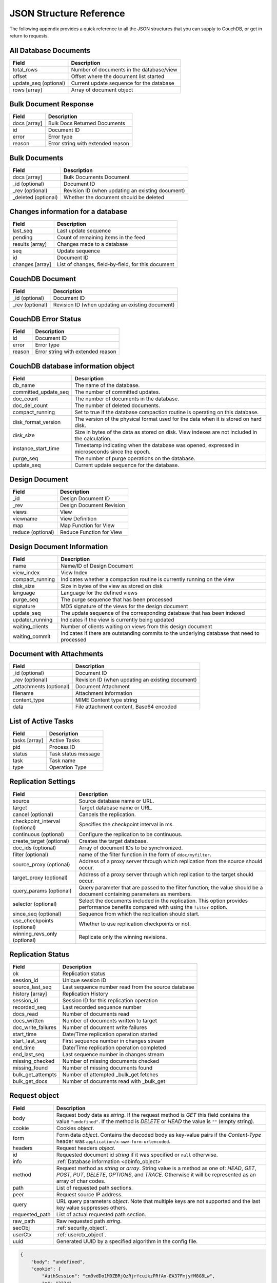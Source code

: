 .. Licensed under the Apache License, Version 2.0 (the "License"); you may not
.. use this file except in compliance with the License. You may obtain a copy of
.. the License at
..
..   http://www.apache.org/licenses/LICENSE-2.0
..
.. Unless required by applicable law or agreed to in writing, software
.. distributed under the License is distributed on an "AS IS" BASIS, WITHOUT
.. WARRANTIES OR CONDITIONS OF ANY KIND, either express or implied. See the
.. License for the specific language governing permissions and limitations under
.. the License.

========================
JSON Structure Reference
========================

The following appendix provides a quick reference to all the JSON structures
that you can supply to CouchDB, or get in return to requests.

All Database Documents
======================

+-----------------------+------------------------------------------+
| Field                 | Description                              |
+=======================+==========================================+
| total_rows            | Number of documents in the database/view |
+-----------------------+------------------------------------------+
| offset                | Offset where the document list started   |
+-----------------------+------------------------------------------+
| update_seq (optional) | Current update sequence for the database |
+-----------------------+------------------------------------------+
| rows [array]          | Array of document object                 |
+-----------------------+------------------------------------------+

Bulk Document Response
======================

+--------------+-----------------------------------+
| Field        | Description                       |
+==============+===================================+
| docs [array] | Bulk Docs Returned Documents      |
+--------------+-----------------------------------+
| id           | Document ID                       |
+--------------+-----------------------------------+
| error        | Error type                        |
+--------------+-----------------------------------+
| reason       | Error string with extended reason |
+--------------+-----------------------------------+

Bulk Documents
==============

+---------------------+----------------------------------------+
| Field               | Description                            |
+=====================+========================================+
| docs [array]        | Bulk Documents Document                |
+---------------------+----------------------------------------+
| _id (optional)      | Document ID                            |
+---------------------+----------------------------------------+
| _rev (optional)     | Revision ID (when updating an existing |
|                     | document)                              |
+---------------------+----------------------------------------+
| _deleted (optional) | Whether the document should be deleted |
+---------------------+----------------------------------------+

Changes information for a database
==================================

+-----------------+-------------------------------------------+
| Field           | Description                               |
+=================+===========================================+
| last_seq        | Last update sequence                      |
+-----------------+-------------------------------------------+
| pending         | Count of remaining items in the feed      |
+-----------------+-------------------------------------------+
| results [array] | Changes made to a database                |
+-----------------+-------------------------------------------+
| seq             | Update sequence                           |
+-----------------+-------------------------------------------+
| id              | Document ID                               |
+-----------------+-------------------------------------------+
| changes [array] | List of changes, field-by-field, for this |
|                 | document                                  |
+-----------------+-------------------------------------------+

CouchDB Document
================

+-----------------+----------------------------------------+
| Field           | Description                            |
+=================+========================================+
| _id (optional)  | Document ID                            |
+-----------------+----------------------------------------+
| _rev (optional) | Revision ID (when updating an existing |
|                 | document)                              |
+-----------------+----------------------------------------+

CouchDB Error Status
====================

+--------+-----------------------------------+
| Field  | Description                       |
+========+===================================+
| id     | Document ID                       |
+--------+-----------------------------------+
| error  | Error type                        |
+--------+-----------------------------------+
| reason | Error string with extended reason |
+--------+-----------------------------------+

.. _dbinfo_object:

CouchDB database information object
===================================

+----------------------+----------------------------------------------+
| Field                | Description                                  |
+======================+==============================================+
| db_name              | The name of the database.                    |
+----------------------+----------------------------------------------+
| committed_update_seq | The number of committed updates.             |
+----------------------+----------------------------------------------+
| doc_count            | The number of documents in the database.     |
+----------------------+----------------------------------------------+
| doc_del_count        | The number of deleted documents.             |
+----------------------+----------------------------------------------+
| compact_running      | Set to true if the database compaction       |
|                      | routine is operating on this database.       |
+----------------------+----------------------------------------------+
| disk_format_version  | The version of the physical format used for  |
|                      | the data when it is stored on hard disk.     |
+----------------------+----------------------------------------------+
| disk_size            | Size in bytes of the data as stored on disk. |
|                      | View indexes are not included in the         |
|                      | calculation.                                 |
+----------------------+----------------------------------------------+
| instance_start_time  | Timestamp indicating when the database was   |
|                      | opened, expressed in microseconds since the  |
|                      | epoch.                                       |
+----------------------+----------------------------------------------+
| purge_seq            | The number of purge operations on the        |
|                      | database.                                    |
+----------------------+----------------------------------------------+
| update_seq           | Current update sequence for the database.    |
+----------------------+----------------------------------------------+

Design Document
===============

+-------------------+--------------------------+
| Field             | Description              |
+===================+==========================+
| _id               | Design Document ID       |
+-------------------+--------------------------+
| _rev              | Design Document Revision |
+-------------------+--------------------------+
| views             | View                     |
+-------------------+--------------------------+
| viewname          | View Definition          |
+-------------------+--------------------------+
| map               | Map Function for View    |
+-------------------+--------------------------+
| reduce (optional) | Reduce Function for View |
+-------------------+--------------------------+

Design Document Information
===========================

+-----------------+----------------------------------------------+
| Field           | Description                                  |
+=================+==============================================+
| name            | Name/ID of Design Document                   |
+-----------------+----------------------------------------------+
| view_index      | View Index                                   |
+-----------------+----------------------------------------------+
| compact_running | Indicates whether a compaction routine is    |
|                 | currently running on the view                |
+-----------------+----------------------------------------------+
| disk_size       | Size in bytes of the view as stored on disk  |
+-----------------+----------------------------------------------+
| language        | Language for the defined views               |
+-----------------+----------------------------------------------+
| purge_seq       | The purge sequence that has been processed   |
+-----------------+----------------------------------------------+
| signature       | MD5 signature of the views for the design    |
|                 | document                                     |
+-----------------+----------------------------------------------+
| update_seq      | The update sequence of the corresponding     |
|                 | database that has been indexed               |
+-----------------+----------------------------------------------+
| updater_running | Indicates if the view is currently being     |
|                 | updated                                      |
+-----------------+----------------------------------------------+
| waiting_clients | Number of clients waiting on views from this |
|                 | design document                              |
+-----------------+----------------------------------------------+
| waiting_commit  | Indicates if there are outstanding commits   |
|                 | to the underlying database that need to      |
|                 | processed                                    |
+-----------------+----------------------------------------------+

Document with Attachments
=========================

+-------------------------+-----------------------------------------+
| Field                   | Description                             |
+=========================+=========================================+
| _id (optional)          | Document ID                             |
+-------------------------+-----------------------------------------+
| _rev (optional)         | Revision ID (when updating an existing  |
|                         | document)                               |
+-------------------------+-----------------------------------------+
| _attachments (optional) | Document Attachment                     |
+-------------------------+-----------------------------------------+
| filename                | Attachment information                  |
+-------------------------+-----------------------------------------+
| content_type            | MIME Content type string                |
+-------------------------+-----------------------------------------+
| data                    | File attachment content, Base64 encoded |
+-------------------------+-----------------------------------------+

List of Active Tasks
====================

+---------------+---------------------+
| Field         | Description         |
+===============+=====================+
| tasks [array] | Active Tasks        |
+---------------+---------------------+
| pid           | Process ID          |
+---------------+---------------------+
| status        | Task status message |
+---------------+---------------------+
| task          | Task name           |
+---------------+---------------------+
| type          | Operation Type      |
+---------------+---------------------+

.. _replication-settings:

Replication Settings
====================

+--------------------------------+---------------------------------------------+
| Field                          | Description                                 |
+================================+=============================================+
| source                         | Source database name or URL.                |
+--------------------------------+---------------------------------------------+
| target                         | Target database name or URL.                |
+--------------------------------+---------------------------------------------+
| cancel (optional)              | Cancels the replication.                    |
+--------------------------------+---------------------------------------------+
| checkpoint_interval (optional) | Specifies the checkpoint interval in ms.    |
+--------------------------------+---------------------------------------------+
| continuous (optional)          | Configure the replication to be continuous. |
+--------------------------------+---------------------------------------------+
| create_target (optional)       | Creates the target database.                |
+--------------------------------+---------------------------------------------+
| doc_ids (optional)             | Array of document IDs to be synchronized.   |
+--------------------------------+---------------------------------------------+
| filter (optional)              | name of the filter function in the form of  |
|                                | ``ddoc/myfilter``.                          |
+--------------------------------+---------------------------------------------+
| source_proxy (optional)        | Address of a proxy server through which     |
|                                | replication from the source should occur.   |
+--------------------------------+---------------------------------------------+
| target_proxy (optional)        | Address of a proxy server through which     |
|                                | replication to the target should occur.     |
+--------------------------------+---------------------------------------------+
| query_params (optional)        | Query parameter that are passed to the      |
|                                | filter function; the value should be a      |
|                                | document containing parameters as members.  |
+--------------------------------+---------------------------------------------+
| selector (optional)            | Select the documents included in the        |
|                                | replication. This option provides           |
|                                | performance benefits compared with using    |
|                                | the ``filter`` option.                      |
+--------------------------------+---------------------------------------------+
| since_seq (optional)           | Sequence from which the replication should  |
|                                | start.                                      |
+--------------------------------+---------------------------------------------+
| use_checkpoints (optional)     | Whether to use replication checkpoints      |
|                                | or not.                                     |
+--------------------------------+---------------------------------------------+
| winning_revs_only (optional)   | Replicate only the winning revisions.       |
+--------------------------------+---------------------------------------------+

.. _replication-status:

Replication Status
==================

+--------------------+-------------------------------------------+
| Field              | Description                               |
+====================+===========================================+
| ok                 | Replication status                        |
+--------------------+-------------------------------------------+
| session_id         | Unique session ID                         |
+--------------------+-------------------------------------------+
| source_last_seq    | Last sequence number read from the source |
|                    | database                                  |
+--------------------+-------------------------------------------+
| history [array]    | Replication History                       |
+--------------------+-------------------------------------------+
| session_id         | Session ID for this replication operation |
+--------------------+-------------------------------------------+
| recorded_seq       | Last recorded sequence number             |
+--------------------+-------------------------------------------+
| docs_read          | Number of documents read                  |
+--------------------+-------------------------------------------+
| docs_written       | Number of documents written to target     |
+--------------------+-------------------------------------------+
| doc_write_failures | Number of document write failures         |
+--------------------+-------------------------------------------+
| start_time         | Date/Time replication operation started   |
+--------------------+-------------------------------------------+
| start_last_seq     | First sequence number in changes stream   |
+--------------------+-------------------------------------------+
| end_time           | Date/Time replication operation completed |
+--------------------+-------------------------------------------+
| end_last_seq       | Last sequence number in changes stream    |
+--------------------+-------------------------------------------+
| missing_checked    | Number of missing documents checked       |
+--------------------+-------------------------------------------+
| missing_found      | Number of missing documents found         |
+--------------------+-------------------------------------------+
| bulk_get_attempts  | Number of attempted _bulk_get fetches     |
+--------------------+-------------------------------------------+
| bulk_get_docs      | Number of documents read with _bulk_get   |
+--------------------+-------------------------------------------+

.. _request_object:

Request object
==============

+----------------+---------------------------------------------+
| Field          | Description                                 |
+================+=============================================+
| body           | Request body data as `string`.              |
|                | If the request method is `GET` this field   |
|                | contains the value ``"undefined"``. If the  |
|                | method is `DELETE` or `HEAD` the value is   |
|                | ``""`` (empty string).                      |
+----------------+---------------------------------------------+
| cookie         | Cookies `object`.                           |
+----------------+---------------------------------------------+
| form           | Form data `object`.                         |
|                | Contains the decoded body as key-value      |
|                | pairs if the `Content-Type` header was      |
|                | ``application/x-www-form-urlencoded``.      |
+----------------+---------------------------------------------+
| headers        | Request headers `object`.                   |
+----------------+---------------------------------------------+
| id             | Requested document id `string` if it was    |
|                | specified or ``null`` otherwise.            |
+----------------+---------------------------------------------+
| info           | :ref:`Database information <dbinfo_object>` |
+----------------+---------------------------------------------+
| method         | Request method as `string` or `array`.      |
|                | String value is a method as one of: `HEAD`, |
|                | `GET`, `POST`, `PUT`, `DELETE`, `OPTIONS`,  |
|                | and `TRACE`. Otherwise it will be           |
|                | represented as an array of char codes.      |
+----------------+---------------------------------------------+
| path           | List of requested path sections.            |
+----------------+---------------------------------------------+
| peer           | Request source IP address.                  |
+----------------+---------------------------------------------+
| query          | URL query parameters `object`.              |
|                | Note that multiple keys are not supported   |
|                | and the last key value suppresses others.   |
+----------------+---------------------------------------------+
| requested_path | List of actual requested path section.      |
+----------------+---------------------------------------------+
| raw_path       | Raw requested path `string`.                |
+----------------+---------------------------------------------+
| secObj         | :ref:`security_object`.                     |
+----------------+---------------------------------------------+
| userCtx        | :ref:`userctx_object`.                      |
+----------------+---------------------------------------------+
| uuid           | Generated UUID by a specified algorithm in  |
|                | the config file.                            |
+----------------+---------------------------------------------+

.. code-block:: javascript

    {
        "body": "undefined",
        "cookie": {
            "AuthSession": "cm9vdDo1MDZBRjQzRjrfcuikzPRfAn-EA37FmjyfM8G8Lw",
            "m": "3234"
        },
        "form": {},
        "headers": {
            "Accept": "text/html,application/xhtml+xml,application/xml;q=0.9,*/*;q=0.8",
            "Accept-Charset": "ISO-8859-1,utf-8;q=0.7,*;q=0.3",
            "Accept-Encoding": "gzip,deflate,sdch",
            "Accept-Language": "en-US,en;q=0.8",
            "Connection": "keep-alive",
            "Cookie": "m=3234:t|3247:t|6493:t|6967:t|34e2:|18c3:t|2c69:t|5acb:t|ca3:t|c01:t|5e55:t|77cb:t|2a03:t|1d98:t|47ba:t|64b8:t|4a01:t; AuthSession=cm9vdDo1MDZBRjQzRjrfcuikzPRfAn-EA37FmjyfM8G8Lw",
            "Host": "127.0.0.1:5984",
            "User-Agent": "Mozilla/5.0 (Windows NT 5.2) AppleWebKit/535.7 (KHTML, like Gecko) Chrome/16.0.912.75 Safari/535.7"
        },
        "id": "foo",
        "info": {
            "committed_update_seq": 2701412,
            "compact_running": false,
            "db_name": "mailbox",
            "disk_format_version": 6,
            "doc_count": 2262757,
            "doc_del_count": 560,
            "instance_start_time": "1347601025628957",
            "purge_seq": 0,
            "sizes": {
              "active": 7580843252,
              "disk": 14325313673,
              "external": 7803423459
            },
            "update_seq": 2701412
        },
        "method": "GET",
        "path": [
            "mailbox",
            "_design",
            "request",
            "_show",
            "dump",
            "foo"
        ],
        "peer": "127.0.0.1",
        "query": {},
        "raw_path": "/mailbox/_design/request/_show/dump/foo",
        "requested_path": [
            "mailbox",
            "_design",
            "request",
            "_show",
            "dump",
            "foo"
        ],
        "secObj": {
            "admins": {
                "names": [
                    "Bob"
                ],
                "roles": []
            },
            "members": {
                "names": [
                    "Mike",
                    "Alice"
                ],
                "roles": []
            }
        },
        "userCtx": {
            "db": "mailbox",
            "name": "Mike",
            "roles": [
                "user"
            ]
        },
        "uuid": "3184f9d1ea934e1f81a24c71bde5c168"
    }

.. _request2_object:

Request2 object
===============

+----------------+---------------------------------------------+
| Field          | Description                                 |
+================+=============================================+
| body           | Request body data as `string`.              |
|                | If the request method is `GET` this field   |
|                | contains the value ``"undefined"``. If the  |
|                | method is `DELETE` or `HEAD` the value is   |
|                | ``""`` (empty string).                      |
+----------------+---------------------------------------------+
| cookie         | Cookies `object`.                           |
+----------------+---------------------------------------------+
| headers        | Request headers `object`.                   |
+----------------+---------------------------------------------+
| method         | Request method as `string` or `array`.      |
|                | String value is a method as one of: `HEAD`, |
|                | `GET`, `POST`, `PUT`, `DELETE`, `OPTIONS`,  |
|                | and `TRACE`. Otherwise it will be           |
|                | represented as an array of char codes.      |
+----------------+---------------------------------------------+
| path           | List of requested path sections.            |
+----------------+---------------------------------------------+
| peer           | Request source IP address.                  |
+----------------+---------------------------------------------+
| query          | URL query parameters `object`.              |
|                | Note that multiple keys are not supported   |
|                | and the last key value suppresses others.   |
+----------------+---------------------------------------------+
| requested_path | List of actual requested path section.      |
+----------------+---------------------------------------------+
| raw_path       | Raw requested path `string`.                |
+----------------+---------------------------------------------+
| secObj         | :ref:`security_object`.                     |
+----------------+---------------------------------------------+
| userCtx        | :ref:`userctx_object`.                      |
+----------------+---------------------------------------------+

.. _response_object:

Response object
===============

+---------+--------------------------------------------+
| Field   | Description                                |
+=========+============================================+
| code    | HTTP status code `number`.                 |
+---------+--------------------------------------------+
| json    | JSON encodable `object`.                   |
|         | Implicitly sets `Content-Type` header as   |
|         | ``application/json``.                      |
+---------+--------------------------------------------+
| body    | Raw response text `string`.                |
|         | Implicitly sets `Content-Type` header as   |
|         | ``text/html; charset=utf-8``.              |
+---------+--------------------------------------------+
| base64  | Base64 encoded `string`.                   |
|         | Implicitly sets `Content-Type` header as   |
|         | ``application/binary``.                    |
+---------+--------------------------------------------+
| headers | Response headers `object`.                 |
|         | `Content-Type` header from this object     |
|         | overrides any implicitly assigned one.     |
+---------+--------------------------------------------+
| stop    | `boolean` signal to stop iteration over    |
|         | view result rows (for list functions only) |
+---------+--------------------------------------------+

.. warning::
    The ``body``, ``base64`` and ``json`` object keys are overlapping each other
    where the last one wins. Since most realizations of key-value objects do
    not preserve the key order or if they are mixed, confusing situations can
    occur. Try to use only one of them.

.. note::
    Any custom property makes CouchDB raise an internal exception. Furthermore,
    the `Response object` could be a simple string value which would be
    implicitly wrapped into a ``{"body": ...}`` object.

Returned CouchDB Document with Detailed Revision Info
=====================================================

+--------------------+-----------------------------------------+
| Field              | Description                             |
+====================+=========================================+
| _id (optional)     | Document ID                             |
+--------------------+-----------------------------------------+
| _rev (optional)    | Revision ID (when updating an existing  |
|                    | document)                               |
+--------------------+-----------------------------------------+
| _revs_info [array] | CouchDB document extended revision info |
+--------------------+-----------------------------------------+
| rev                | Full revision string                    |
+--------------------+-----------------------------------------+
| status             | Status of the revision                  |
+--------------------+-----------------------------------------+

Returned CouchDB Document with Revision Info
============================================

+-----------------+-----------------------------------------+
| Field           | Description                             |
+=================+=========================================+
| _id (optional)  | Document ID                             |
+-----------------+-----------------------------------------+
| _rev (optional) | Revision ID (when updating an existing  |
|                 | document)                               |
+-----------------+-----------------------------------------+
| _revisions      | CouchDB document revisions              |
+-----------------+-----------------------------------------+
| ids [array]     | Array of valid revision IDs, in reverse |
|                 | order (latest first)                    |
+-----------------+-----------------------------------------+
| start           | Prefix number for the latest revision   |
+-----------------+-----------------------------------------+

Returned Document with Attachments
==================================

+-------------------------+--------------------------------------------+
| Field                   | Description                                |
+=========================+============================================+
| _id (optional)          | Document ID                                |
+-------------------------+--------------------------------------------+
| _rev (optional)         | Revision ID (when updating an existing     |
|                         | document)                                  |
+-------------------------+--------------------------------------------+
| _attachments (optional) | Document attachment                        |
+-------------------------+--------------------------------------------+
| filename                | Attachment                                 |
+-------------------------+--------------------------------------------+
| stub                    | Indicates whether the attachment is a stub |
+-------------------------+--------------------------------------------+
| content_type            | MIME Content type string                   |
+-------------------------+--------------------------------------------+
| length                  | Length (bytes) of the attachment data      |
+-------------------------+--------------------------------------------+
| revpos                  | Revision where this attachment exists      |
+-------------------------+--------------------------------------------+

.. _security_object:

Security Object
===============

+---------------+---------------------------------------+
| Field         | Description                           |
+===============+=======================================+
| admins        | Roles/Users with admin privileges     |
+---------------+---------------------------------------+
| roles [array] | List of roles with parent privilege   |
+---------------+---------------------------------------+
| names [array] | List of users with parent privilege   |
+---------------+---------------------------------------+
| members       | Roles/Users with non-admin privileges |
+---------------+---------------------------------------+
| roles [array] | List of roles with parent privilege   |
+---------------+---------------------------------------+
| names [array] | List of users with parent privilege   |
+---------------+---------------------------------------+

.. code-block:: javascript

    {
        "admins": {
            "names": [
                "Bob"
            ],
            "roles": []
        },
        "members": {
            "names": [
                "Mike",
                "Alice"
            ],
            "roles": []
        }
    }

.. _userctx_object:

User Context Object
===================

+-------+-------------------------------------+
| Field | Description                         |
+=======+=====================================+
| db    | Database name in the context of the |
|       | provided operation.                 |
+-------+-------------------------------------+
| name  | User name.                          |
+-------+-------------------------------------+
| roles | List of user roles.                 |
+-------+-------------------------------------+

.. code-block:: javascript

    {
        "db": "mailbox",
        "name": null,
        "roles": [
            "_admin"
        ]
    }

.. _view_head_info_object:

View Head Information
=====================

+------------+----------------------------------------+
| Field      | Description                            |
+============+========================================+
| total_rows | Number of documents in the view        |
+------------+----------------------------------------+
| offset     | Offset where the document list started |
+------------+----------------------------------------+

.. code-block:: javascript

    {
        "total_rows": 42,
        "offset": 3
    }
